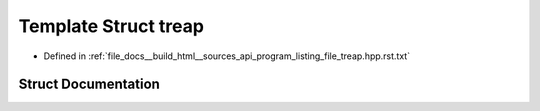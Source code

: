 .. _exhale_struct_structtreap:

Template Struct treap
=====================

- Defined in :ref:`file_docs__build_html__sources_api_program_listing_file_treap.hpp.rst.txt`


Struct Documentation
--------------------


.. doxygenstruct:: treap
   :members:
   :protected-members:
   :undoc-members: